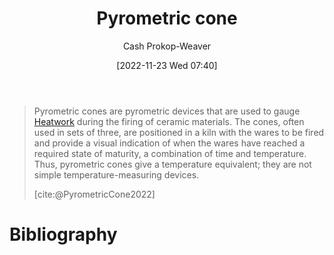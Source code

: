 :PROPERTIES:
:ID:       36a89fad-7e34-47eb-b8ec-555c2832abbf
:LAST_MODIFIED: [2023-09-05 Tue 20:20]
:END:
#+title: Pyrometric cone
#+hugo_custom_front_matter: :slug "36a89fad-7e34-47eb-b8ec-555c2832abbf"
#+author: Cash Prokop-Weaver
#+date: [2022-11-23 Wed 07:40]
#+filetags: :concept:

#+begin_quote
Pyrometric cones are pyrometric devices that are used to gauge [[id:68b68eba-1b4b-4fe2-9d8d-334fdbf0802f][Heatwork]] during the firing of ceramic materials. The cones, often used in sets of three, are positioned in a kiln with the wares to be fired and provide a visual indication of when the wares have reached a required state of maturity, a combination of time and temperature. Thus, pyrometric cones give a temperature equivalent; they are not simple temperature-measuring devices.

[cite:@PyrometricCone2022]
#+end_quote

* Flashcards :noexport:
** {{[[id:36a89fad-7e34-47eb-b8ec-555c2832abbf][Pyrometric cones]]}@0} gauge {{[[id:68b68eba-1b4b-4fe2-9d8d-334fdbf0802f][Heatwork]]}@1} during the firing of ceramic materials. :fc:
:PROPERTIES:
:CREATED: [2022-11-23 Wed 07:43]
:FC_CREATED: 2022-11-23T15:44:18Z
:FC_TYPE:  cloze
:ID:       cbc6aaaa-3520-472b-ad93-f95b52a753e3
:FC_CLOZE_MAX: 1
:FC_CLOZE_TYPE: deletion
:END:
:REVIEW_DATA:
| position | ease | box | interval | due                  |
|----------+------+-----+----------+----------------------|
|        0 | 2.65 |   7 |   242.81 | 2024-01-12T10:16:14Z |
|        1 | 2.80 |   7 |   320.14 | 2024-05-13T20:42:32Z |
:END:

*** Source
[cite:@PyrometricCone2022]
* Bibliography
#+print_bibliography:
